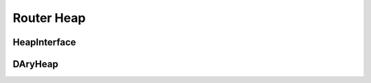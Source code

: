 ==============
Router Heap
==============

HeapInterface
----------
.. doxygenclass:: HeapInterface
   :project: vpr
   :members:

DAryHeap
----------
.. doxygenclass:: DAryHeap
   :project: vpr
